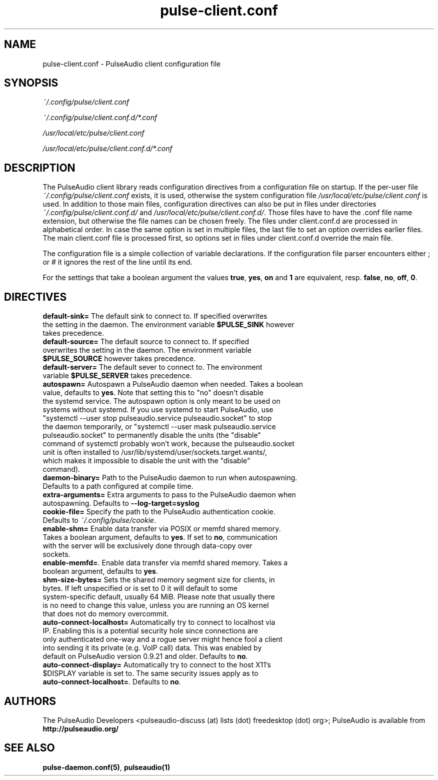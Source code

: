 .TH pulse-client.conf 5 User Manuals
.SH NAME
pulse-client.conf \- PulseAudio client configuration file
.SH SYNOPSIS
\fB\fI~/.config/pulse/client.conf\fB

\fI~/.config/pulse/client.conf.d/*.conf\fB

\fI/usr/local/etc/pulse/client.conf\fB

\fI/usr/local/etc/pulse/client.conf.d/*.conf\fB
\f1
.SH DESCRIPTION
The PulseAudio client library reads configuration directives from a configuration file on startup. If the per-user file \fI~/.config/pulse/client.conf\f1 exists, it is used, otherwise the system configuration file \fI/usr/local/etc/pulse/client.conf\f1 is used. In addition to those main files, configuration directives can also be put in files under directories \fI~/.config/pulse/client.conf.d/\f1 and \fI/usr/local/etc/pulse/client.conf.d/\f1. Those files have to have the .conf file name extension, but otherwise the file names can be chosen freely. The files under client.conf.d are processed in alphabetical order. In case the same option is set in multiple files, the last file to set an option overrides earlier files. The main client.conf file is processed first, so options set in files under client.conf.d override the main file.

The configuration file is a simple collection of variable declarations. If the configuration file parser encounters either ; or # it ignores the rest of the line until its end.

For the settings that take a boolean argument the values \fBtrue\f1, \fByes\f1, \fBon\f1 and \fB1\f1 are equivalent, resp. \fBfalse\f1, \fBno\f1, \fBoff\f1, \fB0\f1.
.SH DIRECTIVES
.TP
\fBdefault-sink=\f1 The default sink to connect to. If specified overwrites the setting in the daemon. The environment variable \fB$PULSE_SINK\f1 however takes precedence.
.TP
\fBdefault-source=\f1 The default source to connect to. If specified overwrites the setting in the daemon. The environment variable \fB$PULSE_SOURCE\f1 however takes precedence.
.TP
\fBdefault-server=\f1 The default sever to connect to. The environment variable \fB$PULSE_SERVER\f1 takes precedence.
.TP
\fBautospawn=\f1 Autospawn a PulseAudio daemon when needed. Takes a boolean value, defaults to \fByes\f1. Note that setting this to "no" doesn't disable the systemd service. The autospawn option is only meant to be used on systems without systemd. If you use systemd to start PulseAudio, use "systemctl --user stop pulseaudio.service pulseaudio.socket" to stop the daemon temporarily, or "systemctl --user mask pulseaudio.service pulseaudio.socket" to permanently disable the units (the "disable" command of systemctl probably won't work, because the pulseaudio.socket unit is often installed to /usr/lib/systemd/user/sockets.target.wants/, which makes it impossible to disable the unit with the "disable" command).
.TP
\fBdaemon-binary=\f1 Path to the PulseAudio daemon to run when autospawning. Defaults to a path configured at compile time.
.TP
\fBextra-arguments=\f1 Extra arguments to pass to the PulseAudio daemon when autospawning. Defaults to \fB--log-target=syslog\f1
.TP
\fBcookie-file=\f1 Specify the path to the PulseAudio authentication cookie. Defaults to \fI~/.config/pulse/cookie\f1.
.TP
\fBenable-shm=\f1 Enable data transfer via POSIX or memfd shared memory. Takes a boolean argument, defaults to \fByes\f1. If set to \fBno\f1, communication with the server will be exclusively done through data-copy over sockets.
.TP
\fBenable-memfd=\f1. Enable data transfer via memfd shared memory. Takes a boolean argument, defaults to \fByes\f1.
.TP
\fBshm-size-bytes=\f1 Sets the shared memory segment size for clients, in bytes. If left unspecified or is set to 0 it will default to some system-specific default, usually 64 MiB. Please note that usually there is no need to change this value, unless you are running an OS kernel that does not do memory overcommit.
.TP
\fBauto-connect-localhost=\f1 Automatically try to connect to localhost via IP. Enabling this is a potential security hole since connections are only authenticated one-way and a rogue server might hence fool a client into sending it its private (e.g. VoIP call) data. This was enabled by default on PulseAudio version 0.9.21 and older. Defaults to \fBno\f1.
.TP
\fBauto-connect-display=\f1 Automatically try to connect to the host X11's $DISPLAY variable is set to. The same security issues apply as to \fBauto-connect-localhost=\f1. Defaults to \fBno\f1.
.SH AUTHORS
The PulseAudio Developers <pulseaudio-discuss (at) lists (dot) freedesktop (dot) org>; PulseAudio is available from \fBhttp://pulseaudio.org/\f1
.SH SEE ALSO
\fBpulse-daemon.conf(5)\f1, \fBpulseaudio(1)\f1
